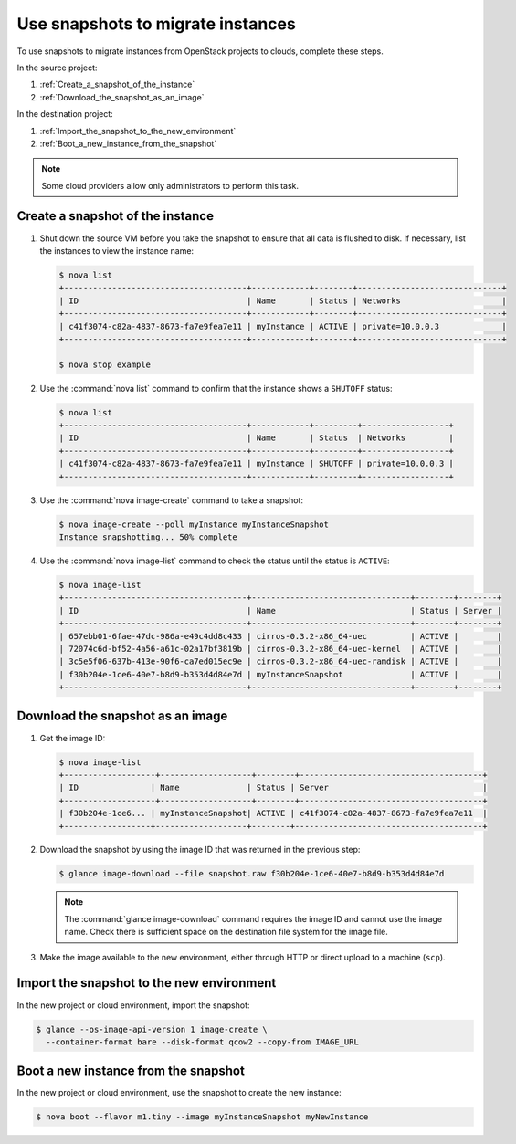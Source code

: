 ==================================
Use snapshots to migrate instances
==================================

To use snapshots to migrate instances from OpenStack projects to clouds,
complete these steps.

In the source project:

#. :ref:`Create_a_snapshot_of_the_instance`

#. :ref:`Download_the_snapshot_as_an_image`

In the destination project:

#. :ref:`Import_the_snapshot_to_the_new_environment`

#. :ref:`Boot_a_new_instance_from_the_snapshot`

.. note::

   Some cloud providers allow only administrators to perform this task.

.. _Create_a_snapshot_of_the_instance:

Create a snapshot of the instance
~~~~~~~~~~~~~~~~~~~~~~~~~~~~~~~~~

#. Shut down the source VM before you take the snapshot to ensure that all
   data is flushed to disk. If necessary, list the instances to view the
   instance name:

   .. code-block:: console

      $ nova list
      +--------------------------------------+------------+--------+------------------------------+
      | ID                                   | Name       | Status | Networks                     |
      +--------------------------------------+------------+--------+------------------------------+
      | c41f3074-c82a-4837-8673-fa7e9fea7e11 | myInstance | ACTIVE | private=10.0.0.3             |
      +--------------------------------------+------------+--------+------------------------------+

      $ nova stop example

#. Use the :command:`nova list` command to confirm that the instance shows a
   ``SHUTOFF`` status:

   .. code-block:: console

      $ nova list
      +--------------------------------------+------------+---------+------------------+
      | ID                                   | Name       | Status  | Networks         |
      +--------------------------------------+------------+---------+------------------+
      | c41f3074-c82a-4837-8673-fa7e9fea7e11 | myInstance | SHUTOFF | private=10.0.0.3 |
      +--------------------------------------+------------+---------+------------------+

#. Use the :command:`nova image-create` command to take a snapshot:

   .. code-block:: console

      $ nova image-create --poll myInstance myInstanceSnapshot
      Instance snapshotting... 50% complete

#. Use the :command:`nova image-list` command to check the status
   until the status is ``ACTIVE``:

   .. code-block:: console

      $ nova image-list
      +--------------------------------------+---------------------------------+--------+--------+
      | ID                                   | Name                            | Status | Server |
      +--------------------------------------+---------------------------------+--------+--------+
      | 657ebb01-6fae-47dc-986a-e49c4dd8c433 | cirros-0.3.2-x86_64-uec         | ACTIVE |        |
      | 72074c6d-bf52-4a56-a61c-02a17bf3819b | cirros-0.3.2-x86_64-uec-kernel  | ACTIVE |        |
      | 3c5e5f06-637b-413e-90f6-ca7ed015ec9e | cirros-0.3.2-x86_64-uec-ramdisk | ACTIVE |        |
      | f30b204e-1ce6-40e7-b8d9-b353d4d84e7d | myInstanceSnapshot              | ACTIVE |        |
      +--------------------------------------+---------------------------------+--------+--------+

.. _Download_the_snapshot_as_an_image:

Download the snapshot as an image
~~~~~~~~~~~~~~~~~~~~~~~~~~~~~~~~~

#. Get the image ID:

   .. code-block:: console

      $ nova image-list
      +-------------------+-------------------+--------+--------------------------------------+
      | ID               | Name              | Status | Server                                |
      +-------------------+-------------------+--------+--------------------------------------+
      | f30b204e-1ce6... | myInstanceSnapshot| ACTIVE | c41f3074-c82a-4837-8673-fa7e9fea7e11  |
      +------------------+-------------------+--------+---------------------------------------+

#. Download the snapshot by using the image ID that was returned in the
   previous step:

   .. code-block:: console

      $ glance image-download --file snapshot.raw f30b204e-1ce6-40e7-b8d9-b353d4d84e7d

   .. note::

      The :command:`glance image-download` command requires the image ID and
      cannot use the image name.
      Check there is sufficient space on the destination file system for
      the image file.

#. Make the image available to the new environment, either through HTTP or
   direct upload to a machine (``scp``).

.. _Import_the_snapshot_to_the_new_environment:

Import the snapshot to the new environment
~~~~~~~~~~~~~~~~~~~~~~~~~~~~~~~~~~~~~~~~~~

In the new project or cloud environment, import the snapshot:

.. code-block:: console

   $ glance --os-image-api-version 1 image-create \
     --container-format bare --disk-format qcow2 --copy-from IMAGE_URL

.. _Boot_a_new_instance_from_the_snapshot:

Boot a new instance from the snapshot
~~~~~~~~~~~~~~~~~~~~~~~~~~~~~~~~~~~~~

In the new project or cloud environment, use the snapshot to create the
new instance:

.. code-block:: console

   $ nova boot --flavor m1.tiny --image myInstanceSnapshot myNewInstance
